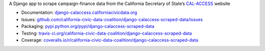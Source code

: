 A Django app to scrape campaign-finance data from the California Secretary of State’s `CAL-ACCESS <http://www.sos.ca.gov/prd/cal-access/>`__ website

|Build Status| |PyPI version| |Coverage Status| |Documentation Status|

-  Documentation:
   `django-calaccess.californiacivicdata.org <http://django-calaccess.californiacivicdata.org>`__
-  Issues:
   `github.com/california-civic-data-coalition/django-calaccess-scraped-data/issues <https://github.com/california-civic-data-coalition/django-calaccess-scraped-data/issues>`__
-  Packaging:
   `pypi.python.org/pypi/django-calaccess-scraped-data <https://pypi.python.org/pypi/django-calaccess-scraped-data>`__
-  Testing:
   `travis-ci.org/california-civic-data-coalition/django-calaccess-scraped-data <https://travis-ci.org/california-civic-data-coalition/django-calaccess-scraped-data>`__
-  Coverage:
   `coveralls.io/r/california-civic-data-coalition/django-calaccess-scraped-data <https://coveralls.io/r/california-civic-data-coalition/django-calaccess-scraped-data>`__

.. |Build Status| image:: https://travis-ci.org/california-civic-data-coalition/django-calaccess-scraped-data.svg?branch=master
    :target: https://travis-ci.org/california-civic-data-coalition/django-calaccess-scraped-data
.. |PyPI version| image:: https://badge.fury.io/py/django-calaccess-scraped-data.svg
   :target: http://badge.fury.io/py/django-calaccess-scraped-data
.. |Coverage Status| image:: https://coveralls.io/repos/california-civic-data-coalition/django-calaccess-scraped-data/badge.svg?branch=master
   :target: https://coveralls.io/r/california-civic-data-coalition/django-calaccess-scraped-data?branch=master
.. |Documentation Status| image:: https://readthedocs.org/projects/django-calaccess-raw-data/badge/
   :target: http://django-calaccess.californiacivicdata.org


